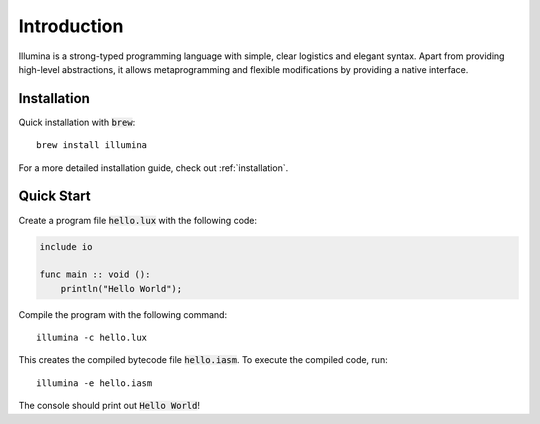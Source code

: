 .. highlight:: sh

Introduction
============

Illumina is a strong-typed programming language with simple, clear logistics and elegant syntax. Apart from providing high-level abstractions, it allows metaprogramming and flexible modifications by providing a native interface.

Installation
------------
Quick installation with :code:`brew`::
    
    brew install illumina

For a more detailed installation guide, check out :ref:`installation`.

Quick Start
-----------
Create a program file :code:`hello.lux` with the following code:

.. code-block:: illumina
    
    include io

    func main :: void ():
        println("Hello World");

Compile the program with the following command::
    
    illumina -c hello.lux

This creates the compiled bytecode file :code:`hello.iasm`. To execute the compiled code, run::

    illumina -e hello.iasm

The console should print out :code:`Hello World`!